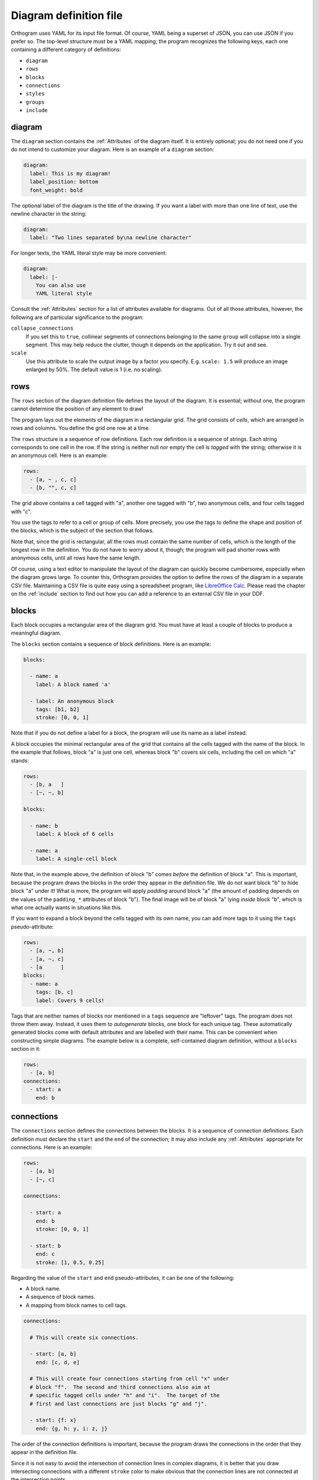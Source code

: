 Diagram definition file
=======================

Orthogram uses YAML for its input file format.  Of course, YAML being
a superset of JSON, you can use JSON if you prefer so.  The top-level
structure must be a YAML mapping; the program recognizes the following
keys, each one containing a different category of definitions:

* ``diagram``
* ``rows``
* ``blocks``
* ``connections``
* ``styles``
* ``groups``
* ``include``

diagram
-------

The ``diagram`` section contains the :ref:`Attributes` of the diagram
itself.  It is entirely optional; you do not need one if you do not
intend to customize your diagram.  Here is an example of a ``diagram``
section:

.. code-block:: yaml

   diagram:
     label: This is my diagram!
     label_position: bottom
     font_weight: bold

The optional label of the diagram is the title of the drawing.  If you
want a label with more than one line of text, use the newline
character in the string:

.. code-block:: yaml

   diagram:
     label: "Two lines separated by\na newline character"

For longer texts, the YAML literal style may be more convenient:

.. code-block:: yaml

   diagram:
     label: |-
       You can also use
       YAML literal style

Consult the :ref:`Attributes` section for a list of attributes
available for diagrams.  Out of all those attributes, however, the
following are of particular significance to the program:

``collapse_connections``
  If you set this to ``true``, collinear segments of connections
  belonging to the same ``group`` will collapse into a single segment.
  This may help reduce the clutter, though it depends on the
  application.  Try it out and see.

``scale``
  Use this attribute to scale the output image by a factor you
  specify.  E.g. ``scale: 1.5`` will produce an image enlarged by 50%.
  The default value is 1 (i.e. no scaling).

rows
----

The ``rows`` section of the diagram definition file defines the layout
of the diagram.  It is essential; without one, the program cannot
determine the position of any element to draw!

The program lays out the elements of the diagram in a rectangular
grid.  The grid consists of *cells*, which are arranged in rows and
columns.  You define the grid one row at a time.

The ``rows`` structure is a sequence of row definitions.  Each row
definition is a sequence of strings.  Each string corresponds to one
cell in the row.  If the string is neither null nor empty the cell is
*tagged* with the string; otherwise it is an anonymous cell.  Here is
an example:

.. code-block:: yaml

   rows:
     - [a, ~ , c, c]
     - [b, "", c, c]

The grid above contains a cell tagged with "a", another one tagged
with "b", two anonymous cells, and four cells tagged with "c".

You use the tags to refer to a cell or group of cells.  More
precisely, you use the tags to define the shape and position of the
blocks, which is the subject of the section that follows.

Note that, since the grid is rectangular, all the rows must contain
the same number of cells, which is the length of the longest row in
the definition.  You do not have to worry about it, though; the
program will pad shorter rows with anonymous cells, until all rows
have the same length.

Of course, using a text editor to manipulate the layout of the diagram
can quickly become cumbersome, especially when the diagram grows
large.  To counter this, Orthogram provides the option to define the
rows of the diagram in a separate CSV file.  Maintaining a CSV file is
quite easy using a spreadsheet program, like `LibreOffice Calc`_.
Please read the chapter on the :ref:`include` section to find out how
you can add a reference to an external CSV file in your DDF.

.. _LibreOffice Calc: https://www.libreoffice.org/

blocks
------

Each block occupies a rectangular area of the diagram grid.  You must
have at least a couple of blocks to produce a meaningful diagram.

The ``blocks`` section contains a sequence of block definitions.  Here
is an example:

.. code-block:: yaml

   blocks:

     - name: a
       label: A block named 'a'

     - label: An anonymous block
       tags: [b1, b2]
       stroke: [0, 0, 1]

Note that if you do not define a label for a block, the program will
use its name as a label instead.

A block occupies the minimal rectangular area of the grid that
contains all the cells tagged with the name of the block.  In the
example that follows, block "a" is just one cell, whereas block "b"
covers six cells, including the cell on which "a" stands:

.. code-block:: yaml

   rows:
     - [b, a   ]
     - [~, ~, b]

   blocks:

     - name: b
       label: A block of 6 cells

     - name: a
       label: A single-cell block

Note that, in the example above, the definition of block "b" comes
*before* the definition of block "a".  This is important, because the
program draws the blocks in the order they appear in the definition
file.  We do not want block "b" to hide block "a" under it!  What is
more, the program will apply *padding* around block "a" (the amount of
padding depends on the values of the ``padding_*`` attributes of block
"b").  The final image will be of block "a" lying *inside* block "b",
which is what one actually wants in situations like this.

If you want to expand a block beyond the cells tagged with its own
name, you can add more tags to it using the ``tags`` pseudo-attribute:

.. code-block:: yaml

   rows:
     - [a, ~, b]
     - [a, ~, c]
     - [a      ]
   blocks:
     - name: a
       tags: [b, c]
       label: Covers 9 cells!

Tags that are neither names of blocks nor mentioned in a ``tags``
sequence are "leftover" tags.  The program does not throw them away.
Instead, it uses them to *autogenerate* blocks, one block for each
unique tag.  These automatically generated blocks come with default
attributes and are labelled with their name.  This can be convenient
when constructing simple diagrams.  The example below is a complete,
self-contained diagram definition, without a ``blocks`` section in it:

.. code-block:: yaml

   rows:
     - [a, b]
   connections:
     - start: a
       end: b

connections
-----------

The ``connections`` section defines the connections between the
blocks.  It is a sequence of connection definitions.  Each definition
must declare the ``start`` and the ``end`` of the connection; it may
also include any :ref:`Attributes` appropriate for connections.  Here
is an example:

.. code-block:: yaml

   rows:
     - [a, b]
     - [~, c]

   connections:

     - start: a
       end: b
       stroke: [0, 0, 1]

     - start: b
       end: c
       stroke: [1, 0.5, 0.25]

Regarding the value of the ``start`` and ``end`` pseudo-attributes, it
can be one of the following:

* A block name.
* A sequence of block names.
* A mapping from block names to cell tags.

.. code-block:: yaml

   connections:

     # This will create six connections.

     - start: [a, b]
       end: [c, d, e]

     # This will create four connections starting from cell "x" under
     # block "f".  The second and third connections also aim at
     # specific tagged cells under "h" and "i".  The target of the
     # first and last connections are just blocks "g" and "j".

     - start: {f: x}
       end: {g, h: y, i: z, j}

The order of the connection definitions is important, because the
program draws the connections in the order that they appear in the
definition file.

Since it is not easy to avoid the intersection of connection lines in
complex diagrams, it is better that you draw intersecting connections
with a different ``stroke`` color to make obvious that the connection
lines are not connected at the intersection points.

Another way to avoid intersecting connection lines appearing as if
they were connected at the intersections is to draw a *buffer* around
the lines.  Attributes ``buffer_fill`` and ``buffer_width`` control
the appearance of the buffer.  By default, the program draws the
connections without a buffer.

Connections may have an additional ``group`` pseudo-attribute, which
works together with the ``collapse_connections`` diagram attribute.
If ``collapse_connections`` is set to true, connections of the same
group that run along the same axis can be drawn on top of each other,
thus reducing the clutter and size of the diagram.  The ``group``
value is just a string.  Note that setting this attribute affects the
drawing order of the connections.  When the program encounters a
connection marked with a group name, it draws all other connections
that belong to the same group immediately after the first one.  The
order of groups thus becomes more significant compared to the order of
the connections themselves.  It is probably good practice to keep
connection definitions referring to the same group close together in
the file.

styles
------

You can add style definitions to the ``styles`` section to create
named styles that the elements of the diagram (blocks, connections and
groups) can refer to.  Each style definition consists of attribute
key-value pairs.  For example, the following two blocks are drawn in
the same color:

.. code-block:: yaml

   blocks:

     - name: a
       style: reddish

     - name: b
       style: reddish

   rows:
     - [a, b]

   styles:

     reddish:
       stroke: [0.5, 0, 0]
       stroke_width: 3
       fill: [1, 0.85, 0.85]

You add style references to an element using the ``style`` attribute.
The value of this attribute can be either a single style name or a
sequence of style names.  Styles in a sequence override the ones
coming before them.  Attributes you define in the element itself
override the attributes it inherits from the referenced named styles.

There are two special style names, ``default_block`` and
``default_connection``, which you can use to set default values for
all the blocks and connections in the diagram.

Styles themselves *cannot* reference other styles, i.e. the program
ignores the ``style`` attribute in style definitions.

groups
------

You can use the ``groups`` section to attach attributes to connection
groups.  Since connections in the same group may collapse on one
another, it is usually desirable for all the connections in one group
to share the same attributes.  In the example that follows, all
connections are drawn in blue:

.. code-block:: yaml

   groups:

     water:
       stroke: [0, 0, 1]
       stroke_width: 4

   connections:

     - start: a
       end: b
       group: water

     - start: c
       end: d
       group: water

A group definition may contain references to named styles.  Note that
creating an entry in the ``groups`` section is not necessary for the
grouping of the connections; a common ``group`` name in each
connection definition is sufficient.

include
-------

Starting with version 0.5.4, Orthogram lets you split a diagram
definition into multiple files.  You can then compose the several
files into a single definition using ``include`` definitions in your
main DDF.

The facility is general and can be used recursively: you can include
other files in your included files and so on.  The program includes
each file just *once*, thus avoiding cyclical includes.  Note,
however, that deeply nested hierarchies can be confusing and you
should probably avoid them.  In particular, the sequence of merging
elements into the definition, though well defined, can lead to
surprising results.  The facility was actually implemented with the
following applications in mind:

* Sharing styles between diagrams
* Defining the diagram layout using CSV files

Although we describe the ``include`` section last, it is probably
better to put it at the top of the DDF.  The program merges included
files into the definition *before* considering any other section in
the file, so putting the ``include`` section at the top looks more
natural.  Within the ``include`` section of a file, the program merges
the included files in the order they appear.

This is an example that shows how you can include styles and row
definitions in your DDF:

.. code-block:: yaml

   include:

     - path: include/styles.yaml
     - path: include/rows.csv

Note that relative paths are relative to the location of the file that
includes them.  You may use absolute paths as well.

The program determines the type of the file (YAML or CSV) from the
extension of the file name.  If it ends in ``.csv`` or ``.txt``, the
program thinks it is a CSV rows file; otherwise it tries to load it as
a YAML file.  You can enforce the type using the ``type`` attribute:

.. code-block:: yaml

   include:

     - path: styles.txt
       type: yaml

     - path: rows
       type: csv

The character that delimits the block names in the CSV file is the
comma by default.  If you have a file with a different delimiter, you
can declare it using the ``delimiter`` attribute.  In the following
example, the row definitions file employs the tab character as the
delimiter [#]_:

.. code-block:: yaml

   include:

     - path: rows.txt
       delimiter: "\t"

.. [#] We should probably call this a *TSV* file, but people use the
       term "CSV" for any such file, regardless of the delimiter.
